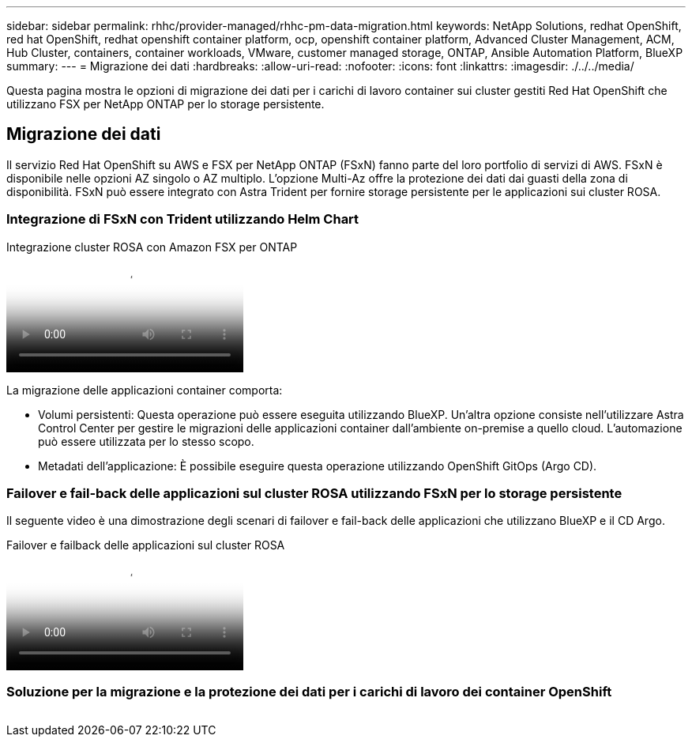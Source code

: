---
sidebar: sidebar 
permalink: rhhc/provider-managed/rhhc-pm-data-migration.html 
keywords: NetApp Solutions, redhat OpenShift, red hat OpenShift, redhat openshift container platform, ocp, openshift container platform, Advanced Cluster Management, ACM, Hub Cluster, containers, container workloads, VMware, customer managed storage, ONTAP, Ansible Automation Platform, BlueXP 
summary:  
---
= Migrazione dei dati
:hardbreaks:
:allow-uri-read: 
:nofooter: 
:icons: font
:linkattrs: 
:imagesdir: ./../../media/


[role="lead"]
Questa pagina mostra le opzioni di migrazione dei dati per i carichi di lavoro container sui cluster gestiti Red Hat OpenShift che utilizzano FSX per NetApp ONTAP per lo storage persistente.



== Migrazione dei dati

Il servizio Red Hat OpenShift su AWS e FSX per NetApp ONTAP (FSxN) fanno parte del loro portfolio di servizi di AWS. FSxN è disponibile nelle opzioni AZ singolo o AZ multiplo. L'opzione Multi-Az offre la protezione dei dati dai guasti della zona di disponibilità. FSxN può essere integrato con Astra Trident per fornire storage persistente per le applicazioni sui cluster ROSA.



=== Integrazione di FSxN con Trident utilizzando Helm Chart

.Integrazione cluster ROSA con Amazon FSX per ONTAP
video::621ae20d-7567-4bbf-809d-b01200fa7a68[panopto]
La migrazione delle applicazioni container comporta:

* Volumi persistenti: Questa operazione può essere eseguita utilizzando BlueXP. Un'altra opzione consiste nell'utilizzare Astra Control Center per gestire le migrazioni delle applicazioni container dall'ambiente on-premise a quello cloud. L'automazione può essere utilizzata per lo stesso scopo.
* Metadati dell'applicazione: È possibile eseguire questa operazione utilizzando OpenShift GitOps (Argo CD).




=== Failover e fail-back delle applicazioni sul cluster ROSA utilizzando FSxN per lo storage persistente

Il seguente video è una dimostrazione degli scenari di failover e fail-back delle applicazioni che utilizzano BlueXP e il CD Argo.

.Failover e failback delle applicazioni sul cluster ROSA
video::e9a07d79-42a1-4480-86be-b01200fa62f5[panopto]


=== Soluzione per la migrazione e la protezione dei dati per i carichi di lavoro dei container OpenShift

image:rhhc-rosa-with-fsxn.png[""]
